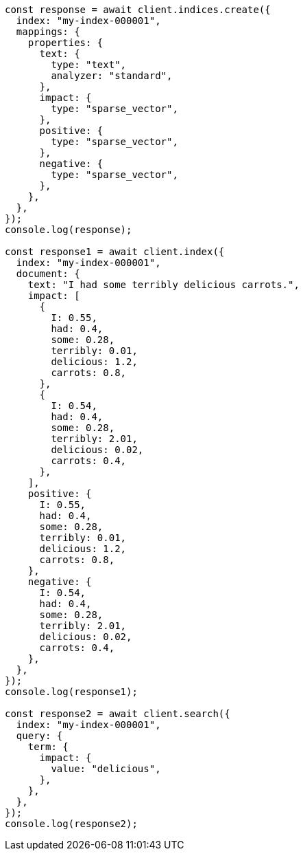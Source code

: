 // This file is autogenerated, DO NOT EDIT
// Use `node scripts/generate-docs-examples.js` to generate the docs examples

[source, js]
----
const response = await client.indices.create({
  index: "my-index-000001",
  mappings: {
    properties: {
      text: {
        type: "text",
        analyzer: "standard",
      },
      impact: {
        type: "sparse_vector",
      },
      positive: {
        type: "sparse_vector",
      },
      negative: {
        type: "sparse_vector",
      },
    },
  },
});
console.log(response);

const response1 = await client.index({
  index: "my-index-000001",
  document: {
    text: "I had some terribly delicious carrots.",
    impact: [
      {
        I: 0.55,
        had: 0.4,
        some: 0.28,
        terribly: 0.01,
        delicious: 1.2,
        carrots: 0.8,
      },
      {
        I: 0.54,
        had: 0.4,
        some: 0.28,
        terribly: 2.01,
        delicious: 0.02,
        carrots: 0.4,
      },
    ],
    positive: {
      I: 0.55,
      had: 0.4,
      some: 0.28,
      terribly: 0.01,
      delicious: 1.2,
      carrots: 0.8,
    },
    negative: {
      I: 0.54,
      had: 0.4,
      some: 0.28,
      terribly: 2.01,
      delicious: 0.02,
      carrots: 0.4,
    },
  },
});
console.log(response1);

const response2 = await client.search({
  index: "my-index-000001",
  query: {
    term: {
      impact: {
        value: "delicious",
      },
    },
  },
});
console.log(response2);
----
